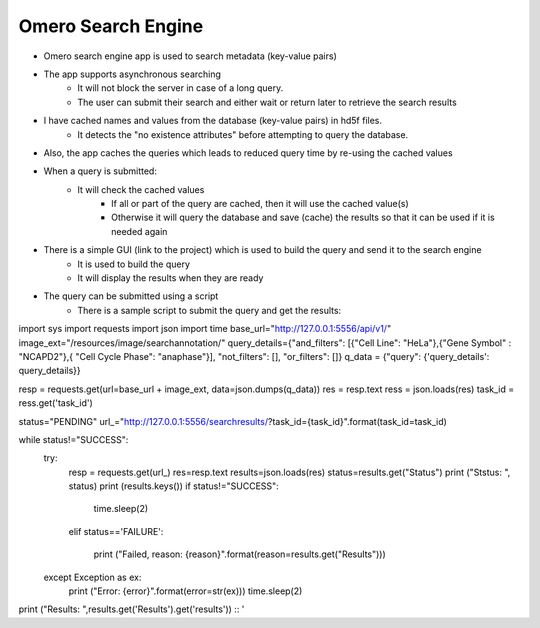 Omero Search Engine
--------------------
* Omero search engine app  is used to search metadata (key-value pairs)
* The app supports asynchronous searching
    * It will not block the server in case of a long query.
    * The user can submit their search and either wait or return later to retrieve the search results
* I have cached names and values from the database (key-value pairs) in hd5f files.
    * It detects the "no existence attributes" before attempting to query the database.
* Also, the app caches the queries which leads to reduced query time by re-using the cached values
* When a query is submitted:
    * It will check the cached values
        * If all or part of the query are cached, then it will use the cached value(s)
        * Otherwise it will query the database and save (cache) the results so that it can be used if it is needed again

* There is a simple GUI (link to the project) which is used to build the query and send it to the search engine
    * It is used to build the query
    * It will display the results when they are ready
* The query can be submitted using a script
    * There is a sample script to submit the query and get the results:

::

import sys
import requests
import json
import time
base_url="http://127.0.0.1:5556/api/v1/"
image_ext="/resources/image/searchannotation/"
query_details={"and_filters": [{"Cell Line": "HeLa"},{"Gene Symbol" : "NCAPD2"},{ "Cell Cycle Phase": "anaphase"}], "not_filters": [], "or_filters": []}
q_data = {"query": {'query_details': query_details}}

resp = requests.get(url=base_url + image_ext, data=json.dumps(q_data))
res = resp.text
ress = json.loads(res)
task_id = ress.get('task_id')

status="PENDING"
url_="http://127.0.0.1:5556/searchresults/?task_id={task_id}".format(task_id=task_id)

while status!="SUCCESS":
    try:
        resp = requests.get(url_)
        res=resp.text
        results=json.loads(res)
        status=results.get("Status")
        print ("Ststus: ", status)
        print (results.keys())
        if status!="SUCCESS":

            time.sleep(2)

        elif status=='FAILURE':

            print ("Failed, reason: {reason}".format(reason=results.get("Results")))
    except Exception as ex:
        print ("Error: {error}".format(error=str(ex)))
        time.sleep(2)

print ("Results: ",results.get('Results').get('results'))
::
'
